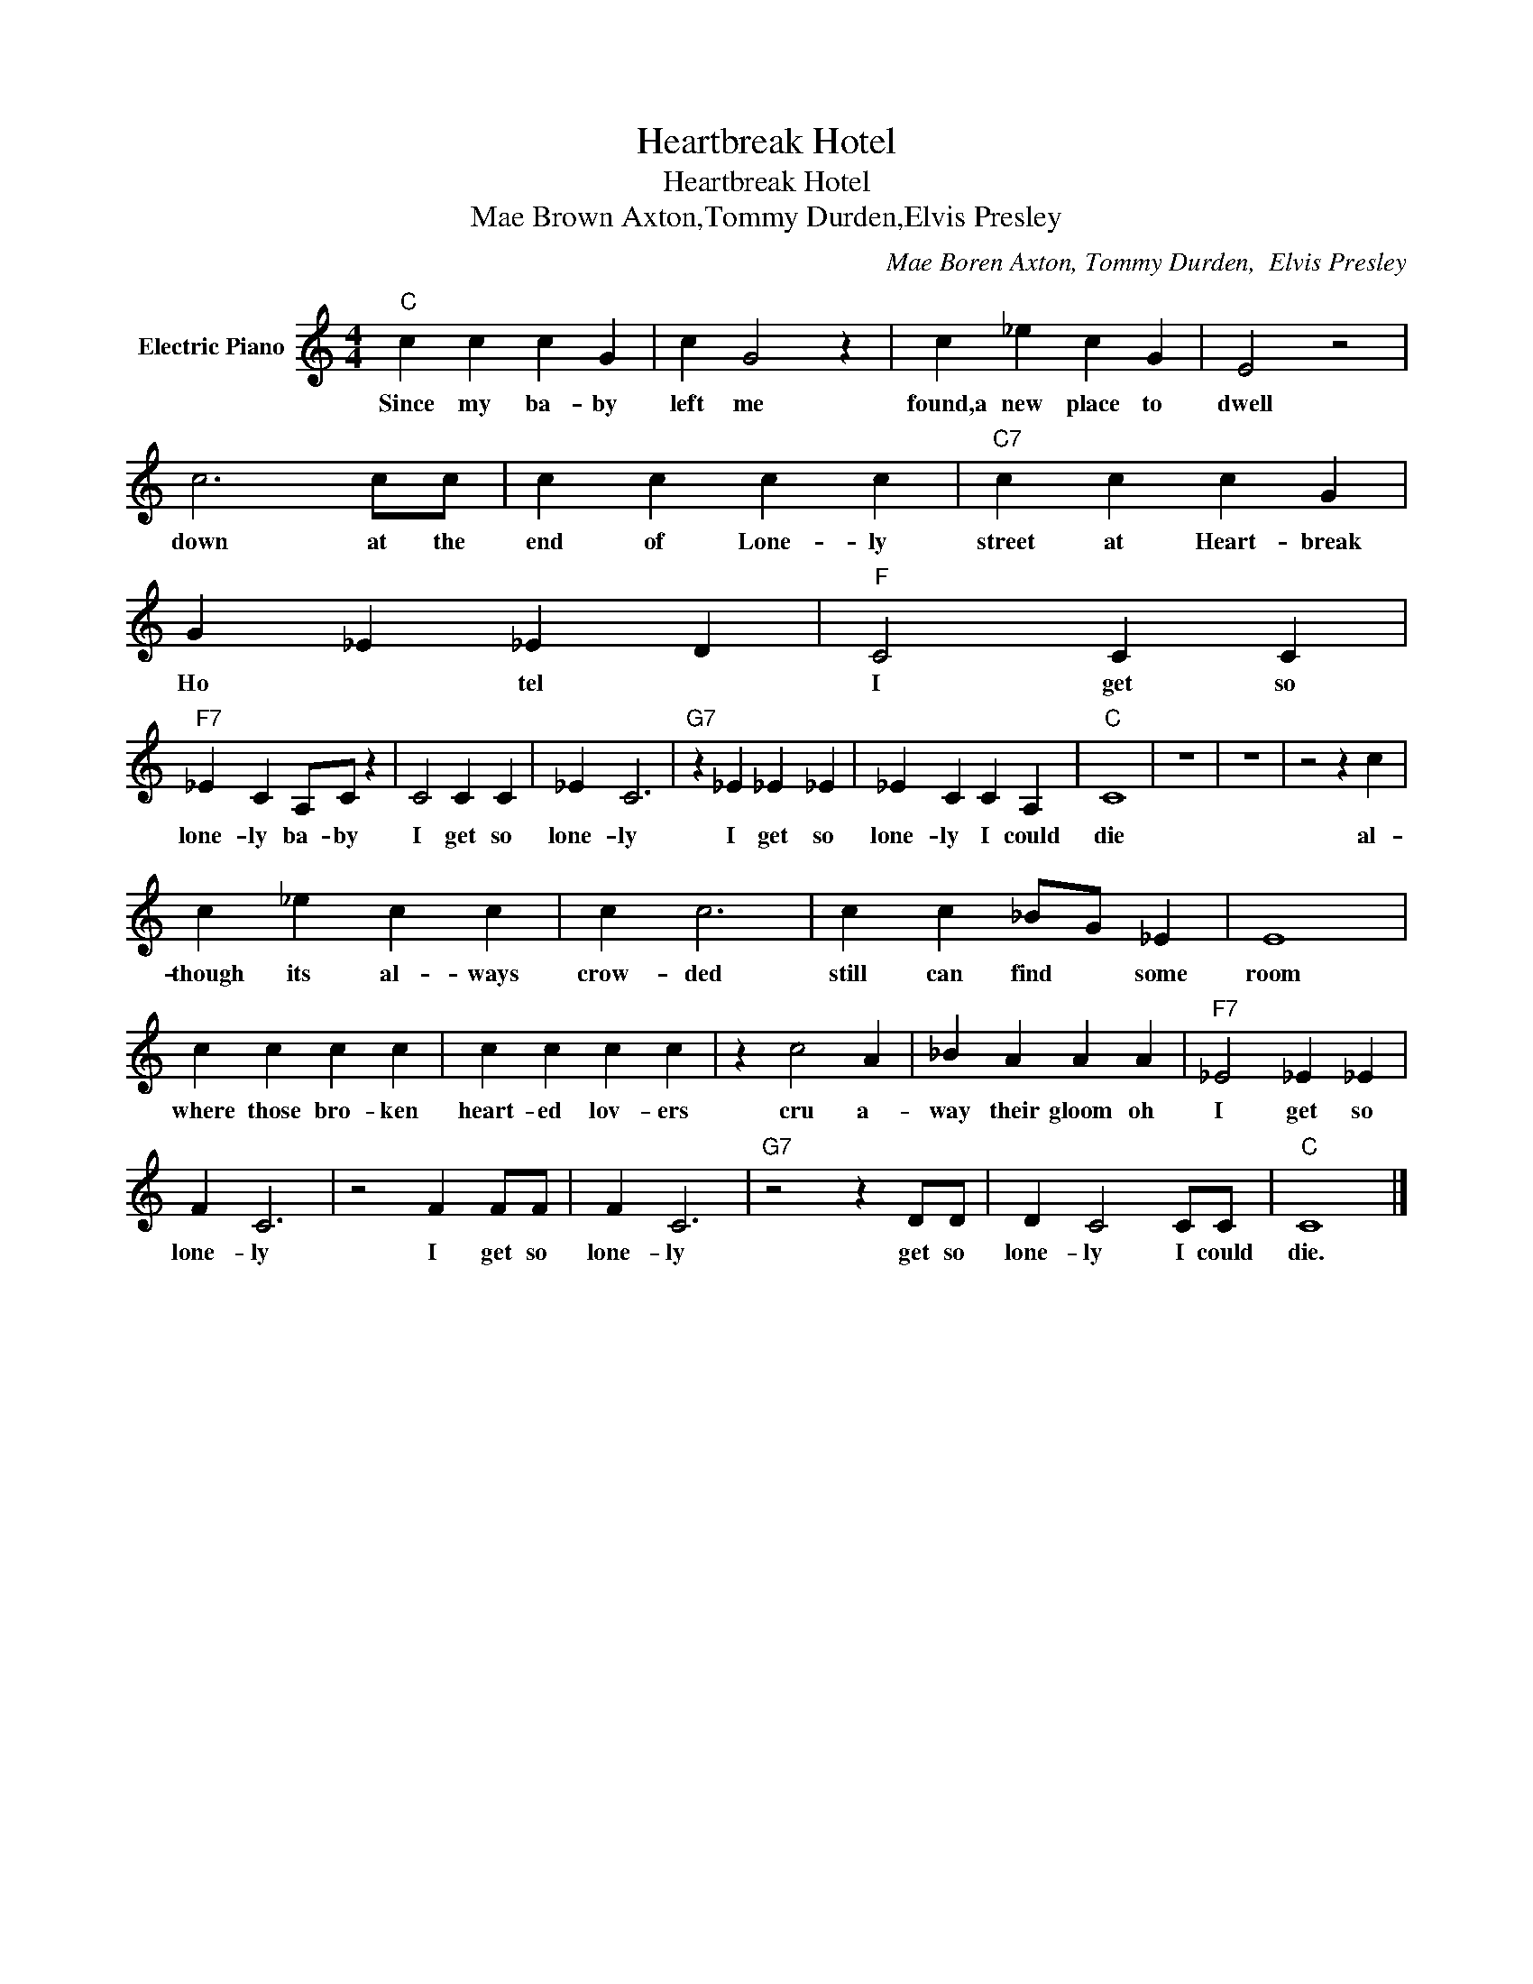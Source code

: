 X:1
T:Heartbreak Hotel
T:Heartbreak Hotel
T:Mae Brown Axton,Tommy Durden,Elvis Presley
C:Mae Boren Axton, Tommy Durden,  Elvis Presley
Z:All Rights Reserved
L:1/4
M:4/4
K:C
V:1 treble nm="Electric Piano"
%%MIDI program 4
V:1
"C" c c c G | c G2 z | c _e c G | E2 z2 | c3 c/c/ | c c c c |"C7" c c c G | G _E _E D |"F" C2 C C | %9
w: Since my ba- by|left me|found,a new place to|dwell|down at the|end of Lone- ly|street at Heart- break|Ho * tel *|I get so|
"F7" _E C A,/C/ z | C2 C C | _E C3 |"G7" z _E _E _E | _E C C A, |"C" C4 | z4 | z4 | z2 z c | %18
w: lone- ly ba- by|I get so|lone- ly|I get so|lone- ly I could|die|||al-|
 c _e c c | c c3 | c c _B/G/ _E | E4 | c c c c | c c c c | z c2 A | _B A A A |"F7" _E2 _E _E | %27
w: though its al- ways|crow- ded|still can find * some|room|where those bro- ken|heart- ed lov- ers|cru a-|way their gloom oh|I get so|
 F C3 | z2 F F/F/ | F C3 |"G7" z2 z D/D/ | D C2 C/C/ |"C" C4 |] %33
w: lone- ly|I get so|lone- ly|get so|lone- ly I could|die.|

